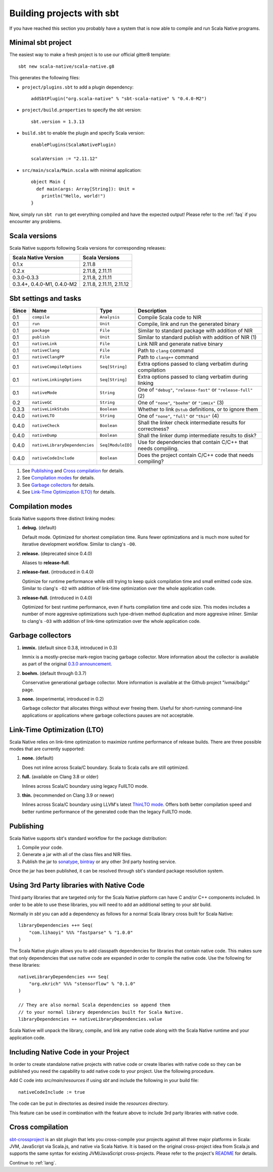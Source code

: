 .. _sbt:

Building projects with sbt
==========================

If you have reached this section you probably have a system that is now able to compile and run Scala Native programs.

Minimal sbt project
-------------------

The easiest way to make a fresh project is to use our official gitter8 template::

    sbt new scala-native/scala-native.g8

This generates the following files:

* ``project/plugins.sbt`` to add a plugin dependency::

    addSbtPlugin("org.scala-native" % "sbt-scala-native" % "0.4.0-M2")

* ``project/build.properties`` to specify the sbt version::

    sbt.version = 1.3.13

* ``build.sbt`` to enable the plugin and specify Scala version::

    enablePlugins(ScalaNativePlugin)

    scalaVersion := "2.11.12"

* ``src/main/scala/Main.scala`` with minimal application::

    object Main {
      def main(args: Array[String]): Unit =
        println("Hello, world!")
    }

Now, simply run ``sbt run`` to get everything compiled and have the expected
output! Please refer to the :ref:`faq` if you encounter any problems.

Scala versions
--------------

Scala Native supports following Scala versions for corresponding releases:

========================== ========================
Scala Native Version       Scala Versions
========================== ========================
0.1.x                      2.11.8
0.2.x                      2.11.8, 2.11.11
0.3.0-0.3.3                2.11.8, 2.11.11
0.3.4+, 0.4.0-M1, 0.4.0-M2 2.11.8, 2.11.11, 2.11.12
========================== ========================

Sbt settings and tasks
----------------------

===== ============================= ================== =================================================================
Since Name                          Type               Description
===== ============================= ================== =================================================================
0.1   ``compile``                   ``Analysis``       Compile Scala code to NIR
0.1   ``run``                       ``Unit``           Compile, link and run the generated binary
0.1   ``package``                   ``File``           Similar to standard package with addition of NIR
0.1   ``publish``                   ``Unit``           Similar to standard publish with addition of NIR (1)
0.1   ``nativeLink``                ``File``           Link NIR and generate native binary
0.1   ``nativeClang``               ``File``           Path to ``clang`` command
0.1   ``nativeClangPP``             ``File``           Path to ``clang++`` command
0.1   ``nativeCompileOptions``      ``Seq[String]``    Extra options passed to clang verbatim during compilation
0.1   ``nativeLinkingOptions``      ``Seq[String]``    Extra options passed to clang verbatim during linking
0.1   ``nativeMode``                ``String``         One of ``"debug"``, ``"release-fast"`` or ``"release-full"`` (2)
0.2   ``nativeGC``                  ``String``         One of ``"none"``, ``"boehm"`` or ``"immix"`` (3)
0.3.3 ``nativeLinkStubs``           ``Boolean``        Whether to link ``@stub`` definitions, or to ignore them
0.4.0 ``nativeLTO``                 ``String``         One of ``"none"``, ``"full"`` or ``"thin"`` (4)
0.4.0 ``nativeCheck``               ``Boolean``        Shall the linker check intermediate results for correctness?
0.4.0 ``nativeDump``                ``Boolean``        Shall the linker dump intermediate results to disk?
0.4.0 ``nativeLibraryDependencies`` ``Seq[ModuleID]``  Use for dependencies that contain C/C++ that needs compiling.
0.4.0 ``nativeCodeInclude``         ``Boolean``        Does the project contain C/C++ code that needs compiling?
===== ============================= ================== =================================================================

1. See `Publishing`_ and `Cross compilation`_ for details.
2. See `Compilation modes`_ for details.
3. See `Garbage collectors`_ for details.
4. See `Link-Time Optimization (LTO)`_ for details.

Compilation modes
-----------------

Scala Native supports three distinct linking modes:

1. **debug.** (default)

   Default mode. Optimized for shortest compilation time. Runs fewer
   optimizations and is much more suited for iterative development workflow.
   Similar to clang's ``-O0``.

2. **release.** (deprecated since 0.4.0)

   Aliases to **release-full**.

2. **release-fast.** (introduced in 0.4.0)

   Optimize for runtime performance while still trying to keep
   quick compilation time and small emitted code size.
   Similar to clang's ``-O2`` with addition of link-time optimization over
   the whole application code.

3. **release-full.** (introduced in 0.4.0)

   Optimized for best runtime performance, even if hurts compilation
   time and code size. This modes includes a number of more aggresive optimizations
   such type-driven method duplication and more aggresive inliner.
   Similar to clang's ``-O3`` with addition of link-time optimization over
   the whole application code.

Garbage collectors
------------------

1. **immix.** (default since 0.3.8, introduced in 0.3)

   Immix is a mostly-precise mark-region tracing garbage collector.
   More information about the collector is available as part of the original
   `0.3.0 announcement <https://github.com/scala-native/scala-native/releases/tag/v0.3.0>`_.

2. **boehm.** (default through 0.3.7)

   Conservative generational garbage collector. More information is available
   at the Github project "ivmai/bdgc" page.

3. **none.** (experimental, introduced in 0.2)

   Garbage collector that allocates things without ever freeing them. Useful
   for short-running command-line applications or applications where garbage
   collections pauses are not acceptable.

Link-Time Optimization (LTO)
----------------------------

Scala Native relies on link-time optimization to maximize runtime performance
of release builds. There are three possible modes that are currently supported:

1. **none.** (default)

   Does not inline across Scala/C boundary. Scala to Scala calls
   are still optimized.

2. **full.** (available on Clang 3.8 or older)

   Inlines across Scala/C boundary using legacy FullLTO mode.

3. **thin.** (recommended on Clang 3.9 or newer)

   Inlines across Scala/C boundary using LLVM's latest
   `ThinLTO mode <https://clang.llvm.org/docs/ThinLTO.html>`_.
   Offers both better compilation speed and
   better runtime performance of the generated code
   than the legacy FullLTO mode.

Publishing
----------

Scala Native supports sbt's standard workflow for the package distribution:

1. Compile your code.
2. Generate a jar with all of the class files and NIR files.
3. Publish the jar to `sonatype`_, `bintray`_ or any other 3rd party hosting service.

Once the jar has been published, it can be resolved through sbt's standard
package resolution system.

.. _sonatype: https://github.com/xerial/sbt-sonatype
.. _bintray: https://github.com/sbt/sbt-bintray

Using 3rd Party libraries with Native Code
------------------------------------------

Third party libraries that are targeted only for the Scala Native platform
can have C and/or C++ components included. In order to be able to use these
libraries, you will need to add an additional setting to your `sbt` build.

Normally in `sbt` you can add a dependency as follows for a normal Scala
library cross built for Scala Native::

    libraryDependencies ++= Seq(
        "com.lihaoyi" %%% "fastparse" % "1.0.0"
    )

The Scala Native plugin allows you to add classpath dependencies
for libraries that contain native code. This makes sure that only
dependencies that use native code are expanded in order to compile
the native code. Use the following for these libraries::

    nativeLibraryDependencies ++= Seq(
        "org.ekrich" %%% "stensorflow" % "0.1.0"
    )

    // They are also normal Scala dependencies so append them
    // to your normal library dependencies built for Scala Native.
    libraryDependencies ++ nativeLibraryDependencies.value

Scala Native will unpack the library, compile, and link any native code
along with the Scala Native runtime and your application code.

Including Native Code in your Project
------------------------------------------

In order to create standalone native projects with native code or
create libaries with native code so they can be published you need
the capability to add native code to your project. Use the following
procedure.

Add C code into `src/main/resources` if using `sbt` and include the following
in your build file::

    nativeCodeInclude := true

The code can be put in directories as desired inside the `resources` directory.

This feature can be used in combination with the feature above to include
3rd party libraries with native code.

Cross compilation
-----------------

`sbt-crossproject <https://github.com/portable-scala/sbt-crossproject>`_ is an
sbt plugin that lets you cross-compile your projects against all three major
platforms in Scala: JVM, JavaScript via Scala.js, and native via Scala Native.
It is based on the original cross-project idea from Scala.js and supports the
same syntax for existing JVM/JavaScript cross-projects. Please refer to the
project's
`README <https://github.com/portable-scala/sbt-crossproject/blob/master/README.md>`_
for details.

Continue to :ref:`lang`.
